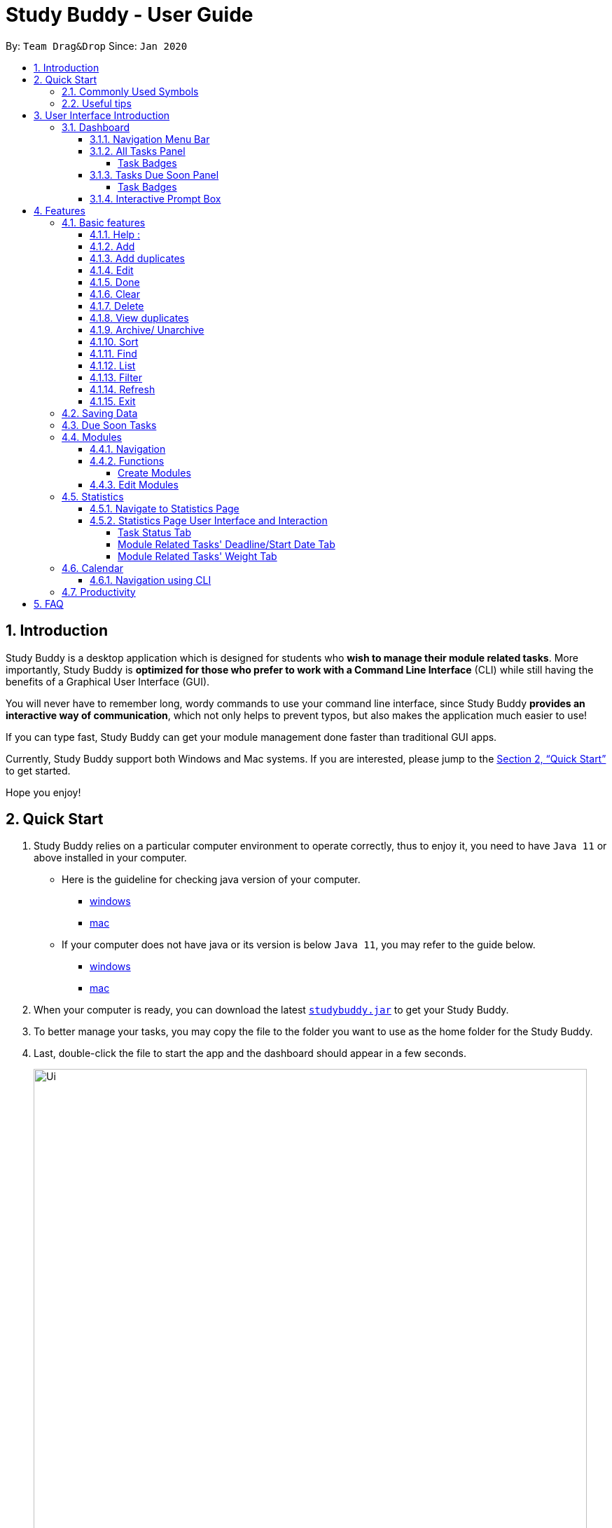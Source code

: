 = Study Buddy - User Guide
:site-section: UserGuide
:toc:
:toclevels: 4
:bl: pass:[ +]
:toc-title:
:toc-placement: preamble
:sectnums:
:imagesDir: images
:stylesDir: stylesheets
:xrefstyle: full
:experimental:
ifdef::env-github[]
:tip-caption: :bulb:
:note-caption: :information_source:
:caution-caption: :fire:
:important-caption: :heavy_exclamation_mark:
endif::[]
:repoURL: https://github.com/AY1920S2-CS2103T-W16-3/main
:javaVersionURL_win: https://www.wikihow.com/Check-Your-Java-Version-in-the-Windows-Command-Line
:javaVersionURL_mac: https://www.wikihow.com/Check-Java-Version-on-a-Mac
:javaInstallURL_win: https://docs.oracle.com/en/java/javase/11/install/installation-jdk-microsoft-windows-platforms.html#GUID-C11500A9-252C-46FE-BB17-FC5A9528EAEB
:javaInstallURL_mac: https://docs.oracle.com/en/java/javase/11/install/installation-jdk-macos.html#GUID-2FE451B0-9572-4E38-A1A5-568B77B146DE
:jdk_bug_report: https://bugs.openjdk.java.net/browse/JDK-8198830

By: `Team Drag&Drop`      Since: `Jan 2020`

//updated by Souwmyaa
//tag::introduction[]
== Introduction

Study Buddy is a desktop application which is designed for students who *wish to manage their module related tasks*.
More importantly, Study Buddy is *optimized for those who prefer to work with a Command Line Interface* (CLI) while still having the benefits of a Graphical User Interface (GUI).

You will never have to remember long, wordy commands to use your command line interface, since
Study Buddy *provides an interactive way of communication*, which not only helps to prevent typos, but also makes the application much easier to use!

If you can type fast, Study Buddy can get your module management done faster than traditional GUI apps.

Currently, Study Buddy support both Windows and Mac systems. If you are interested, please jump to the <<Quick Start>> to get started.

Hope you enjoy!
//end::introduction[]

== Quick Start

. Study Buddy relies on a particular computer environment to operate correctly,
thus to enjoy it, you need to have `Java 11` or above installed in your computer.
- Here is the guideline for checking java version of your computer.
* link:{javaVersionURL_win}[windows]
* link:{javaVersionURL_mac}[mac]
- If your computer does not have java or its version is below `Java 11`,
you may refer to the guide below.
* link:{javaInstallURL_win}[windows]
* link:{javaInstallURL_mac}[mac]
. When your computer is ready, you can download the latest link:{repoURL}/releases[`studybuddy.jar`] to get your Study Buddy.
. To better manage your tasks, you may copy the file to the folder you want to use as the home folder for the Study Buddy.
. Last, double-click the file to start the app and the dashboard should appear in a few seconds.
+
image::Ui.png[width="790", title="Study Buddy Dashboard"]
+
. Jump to <<Dashboard>> to get more information about dashboard.
. To view a list of available command, you can key in *`help`* and click kbd:[enter]. A more detailed description of our features is available in
<<Features>> of this document.

//updated by Souwmyaa
//tag::symbols[]
==== Commonly Used Symbols

[NOTE]
This symbol indicates something you should take note of.

[TIP]
This symbol indicates a tip that you could use.

[CAUTION]
This symbol indicates an aspect that should be used with caution.

[IMPORTANT]
This symbol indicates something to which we want to draw your attention.
//end::symbols[]

//updated by Souwmyaa
//tag::usefulTips[]
==== Useful tips

* You may need to adjust the size of the Study Buddy window when you launch it.
* The scroll bar on the right of the response box can be used to view the entire reply.
* At any point during the execution of a command, you can use `quit` to quit the command and start over/try a different command.
* Study Buddy will analyze your input and reply accordingly.
It utilizes an "interactive command prompt". (explained in each command's description under <<Features>>)
* In this document, kbd:[enter] indicates *the enter key on your keyboard*.
* In this document, *|* indicates an *alternative option* (i.e. A | B implies A or B).
* A task's *index number*, refers to the number displayed on the left of a task in *All Tasks panel*. Note that the
index of the same task could be different after some commands, such as `filter`, `find` and `sort`.
//end::usefulTips[]

[[UI]]

== User Interface Introduction
The enjoyable user interface of Study Buddy provides you with better user experience.
Especially its lovely colour themes and vivid animations can release the pressure you have accumulated from school.

=== Dashboard
The *dashboard* is the landing page each time the application is launched. +
It consists of different components that can interact with you and provide you with meaningful information.

==== Navigation Menu Bar
The *menu bar* lays at the top of the dashboard and is primarily used for navigation.

image::dashboard/nav_bar.png[width="600", title = "Menu bar"]

==== All Tasks Panel

By default, the *All Tasks Panel* lists all unarchived task records with their detail information in the order of creation date and time.

You can::
* Reorder them using command <<Sort>>.
* Filter them using command <<Filter>> or <<Find>>.

image::dashboard/all_tasks.png[width="600", title = "All tasks panel"]

===== Task Badges
To bold the important information of each task in *All Tasks Panel* , we use *Badges* to highlight `Module Code`,
`Task Type` and  `Task Status` of each task.

Module Badges::
* All in light steelblue.
* If the task is not related to any module, the Module Badges will be omitted.

Task Type Badges::
* Different Type Badges are in different colours.

Task Status::
* Different Task Statuses using different colours.
* The task which is due in next week (i.e. 7 days) will be marked as `Due Soon` status, sometimes
you may need to use <<Refresh>> command to refresh the status of all tasks.

==== Tasks Due Soon Panel
The tasks which will due in next week (i.e. 7 days) will be listed here.
You can jump to <<Due Soon Tasks>> to get more details.

image::dashboard/due_soon.png[width="600", title = "Task Due Soon"]

===== Task Badges
To bold the important information of each tasks in *Tasks Due Soon Panel* , we use *Badges* to highlight `Weight & Module Code`,
`Deadline/ Starting Date Counting Down` and  `Task Type` of each tasks.

Weight & Module Code::
* All in steelblue.
* It provides weight and the module code of the task.

Deadline/ Starting Date Counting Down::
* All in light orange.
* It displays the counting down for the tasks' deadline or starting date.
* More information please refer to <<Due Soon Tasks>>

Task Type Badges::
* Different Type Badges are in different colours.

==== Interactive Prompt Box
The *Interactive Prompt Box* lays at the bottom of the user interface.

To interact with Study Buddy, you can enter the desired command in the box with the words `Please enter your command here...`
and press kbd:[enter] to execute.

The reply from Study Buddy will be displayed in the box next to the cartoon boy.

image::dashboard/prompt_box.png[width="600", title = "Interactive Prompt Box"]

[NOTE]
To get more detailed information about different user interface components, please refer to <<Features>>.

[[Features]]

== Features
=== Basic features
==== Help :
This function displays a list of interactive commands that you can use.
It also provides a link to this document, (our user guide).

[TIP]
This is the command you should use if you are unsure of what to type for a certain command,

*Example:*

Say you have forgotten the format of a command and need some help.

Study Buddy provides a help command for your convenience!

To `help`:

. Initiate the command using keyword `help`
. Study Buddy should respond with:
+
image::basic/help/help_rep.png[width="600", title="Response to 'help'"]

[TIP]
Remember to scroll down to see the entire reply.

==== Add
This command is for you to record a new task into Study Buddy.

- Through the interaction, task's details will be collected.
.. Required information: task name, task type, task deadline or duration
.. Optional information: module, task description, task weight, estimated number of hours needed
.. Input format requirement:
+
[cols="1,2,1", options="header"]
|===
|Information Type |Format Requirement| Example

|`MODULE CODE`
|2 or 3 letters + 4 digits + 1 letter (optional)
|CS2101, CS2103T, +
 LSM1101

|`INDEX NUMBER OF +
MODULE`
|Integer number
|1

|`TASK NAME`
|No more than 20 characters
|Demo presentation

|`INDEX NUMBER OF +
TASK TYPE`
|Integer number
|1

|`TASK DEADLINE +
OR DURATION`
| Different task types apply different date and time format

Deadline (for Assignment): +
`HH:mm dd/MM/yyyy`

Duration (for other task types): +
 `HH:mm dd/MM/yyyy-HH:mm dd/MM/yyyy` +

`HH -> hour, mm -> minutes, dd -> date, mm -> month,
yyyy -> year`
|Assignment: +
23:59 01/05/2020

Meeting: +
14:0 15/04/2020-16:0 15/04/2020

|`TASK DESCRIPTION`
|No more than 300 characters
|this is a valid description

|`TASK WEIGHT`
|Positive integer or float number from 0.0 to 100.0
|12.0

|`ESTIMATED NUMBER OF HOURS NEEDED`
|Positive integer or float number
|10.0
|===
+
.. Other constraints::
... The application does not allow you to enter a name that has special characters (any character that is not a letter in the alphabet).
... The application does not allow you to assign date time that has already passed to a task.
It must be a time in the future.
... For duration, the two dates should follow the order of `start date`-`end date`, the `end date` should
be later than `start date`.
... The total weight of tasks under the same module is capped to 100.0.
* Both `archived` and `not archived tasks` will be taken into consideration.
... All `index numbers` entered should be positive and within a valid range. (i.e When there is only 5 modules available, the valid module index number range is 1 to 5).

.. Adding duplicate tasks:
... Look at <<Add duplicates>> for more information.

To `add`:

. Initiate the command using keyword `add`
. Study Buddy should respond with `a list of available modules` as:
+
image::basic/add/add_module.png[width="600", title="Reponse to 'add', asks for module"]
+
. You can link this task with a module by entering its `MODULE CODE` | `INDEX NUMBER OF MODULE` here
, or you can press kbd:[enter] to skip. Here we use "1" (CS2101) as an example.
. Study Buddy should respond with the module selected and the request of task name as:
+
image::basic/add/add_task_name.png[width="600", title="Asks for task's name"]
+
. Here we use "new task" as an example.
. Study Buddy should respond with the task name defined and the request of task type as:
+
image::basic/add/add_task_type.png[width="600", title="Asks for task's type"]
+
. Here we use "1" (Assignment) as an example.
. Study Buddy should respond with the task type defined and the request of task's date time information as:
+
image::basic/add/add_date_time.png[width="600", title="Asks for task's date time"]
+
. Here we use "14:00 04/05/2020" as an example.
. Study Buddy should respond with the date time defined and the request of task's description as:
+
image::basic/add/add_desc.png[width="600", title="Asks for task's description"]
+
. Here we use "new task description" as an example.
. Study Buddy should respond with the description defined and the request of task's weight as:
+
image::basic/add/add_weight.png[width="600", title="Asks for task's weight"]
+
. Here we use "10" as an example.
. Study Buddy should respond with the weight defined and the request of the estimated number of hours needed as:
+
image::basic/add/add_time_cost.png[width="600", title="Asks for estimated number of hours needed"]
+
. Here we use "10" as an example.
. Study Buddy should respond with the task details collected and the request of your confirmation to perform the command as:
+
image::basic/add/add_task_info_1.png[width="600", title="Asks for user conformation to add a new task"]
+
image::basic/add/add_task_info_2.png[width="600", title="Task details collected"]
+
. Now, by pressing kbd:[enter] the new task will be added into your Study Buddy. Meanwhile, the *All Tasks panel* will
update accordingly.
+
image::basic/add/add_result.png[width="600", title="New task added"]

[TIP]
Remember, you can use `quit` command to quit at any step.

//updated by Souwmyaa
//tag::addDuplicates[]
==== Add duplicates
This command accounts for you adding duplicate tasks. When you attempt to add a duplicate, the name will be modified slightly so that you can differentiate them.

*Example:*

Say you have tried to add a task, you enter all the fields needed and at the end, you realise that you have already added this task.

Study Buddy lets you add duplicate tasks with a slight modification! So, now you can add the task and edit it as needed.

[NOTE]
A task is considered duplicate when the name, type, module, description, weightage, estimated time cost and deadline are the same. (Status is not checked)

To `add duplicates`:

. Follow the same steps as in <<Add>>, but enter a duplicate task.
. Study Buddy should respond with:
+
image::addDuplicate.png[width="600", title="Reponse to adding a duplicate"]
+
. Type in `yes` if you would like to continue and `no` if you do not.
. If you type `yes` and press kbd:[enter]
. The Study Buddy should respond with:
+
image::addDuplicate1.png[width="600", title="Response to adding duplicate"]
+
. As you can see in the snippet above, Study Buddy will append a number in brackets to the task name. This number corresponds to the number of times this task name has been duplicated.
+
[NOTE]
If you add two duplicates of a task (eg: task(1) and task(2)), and then delete task(1), when u try to duplicate it again, it will get added as task(3). The number will not reset to 2, because this is the third time you are attempting to duplicate.

.  If you choose to enter `no` at step 2, this is what you will see.
+
image::addDuplicate2.png[width="600", title="Response to choosing not to add"]

[TIP]
You can view all tasks that have been auto-edited this way, using the <<View duplicates>>

[TIP]
Use the <<Edit>> to edit your duplicated tasks!
//end::addDuplicates[]

==== Edit

This command is for you to edit an existing task.
To indicate the task you want to edit, you need to provide its index number.

*Example:*

When you want to update some details of a task or there are some typo in an existing
task. You can use this command to edit as you wish.

====
*Constrains*

. Each new value and index number entered will be checked under the same constrain of add command.
. When editing weight or module, the application will also make sure the total weight of related module's tasks will not overflow (i.e. exceed 100).
. You cannot edit a task to be a duplicate. i.e all the fields cannot be the same as a task that already exists.
====


To `edit`:

. Initiate the command using keyword `edit`
. Study Buddy should respond with:
+
image::basic/edit/edit_index.png[width="600", title="Reponse to 'edit'"]
+
. Type the index of the task you want to edit. here use "1" (Homework 1) as an example.
. The Study Buddy should respond with:
+
image::basic/edit/edit_response_index.png[width="600", title="List of editable fields"]
+
. Type the index of the field you want to edit, here use "2" (task name) as an example.
. The Study Buddy should respond with:
+
image::basic/edit/edit_response_task_name.png[width="600", title="Asks for new task name"]
+
. Enter new task name, here use "Updated Task" as an example.
. The Study Buddy should respond as below with updated field.
+
image::basic/edit/edit_result.png[width="600", title="Task edited"]

==== Done
This command is for you to mark a task as *Finished*.

====
*Constrains*

. A *Finished* task cannot be marked as *Finished* again.
====

To `done`:

. Key in `done` and press kbd:[enter], you should get this prompt:
+
image::basic/done/done_index.png[width="600", title = "Asks for task index."]
+
. Now key in the index of the task you wish to complete.
+
. Press kbd:[enter] again to confirm your change.
+
image::basic/done/done_confirm.png[width="600", title = "Asks for confirmation"]

. Task set to `Finished` successfully! Note that the task in your task list has the tag `FINISHED`.
+
image::basic/done/done_result.png[width="600", title = "Done result"]

[NOTE]
You can choose to archive your completed task using the `archive` command. Check more details
from <<Archive/ Unarchive>>.

//updated by Souwmyaa
//tag::clear[]
==== Clear
This commands clears all data in the Study Buddy.

[CAUTION]
Be careful with this command! It will remove any data you may have entered into the Study Buddy and you cannot retrieve it.

*Example:*

Say you have Finished a semester and would like to clear everything in your Study Buddy and start over.

You can always clear everything!

To `clear`:

. Initiate the command using keyword `clear`
. Study Buddy should respond with:
+
image::basic/clear/clear_confirm.png[width="590", title="Response to 'clear'"]
+
[IMPORTANT]
Remember that you can enter `quit` if you wish to go back!
+
. Press kbd:[enter] again to confirm
. Study Buddy has been cleared completely!
+
image::basic/clear/clear_result.png[width="700", title="View empty Study Buddy"]
//end::clear[]

//updated by Souwmyaa
//tag::delete[]
==== Delete
This commands deletes a task from the existing list, using the index provided by you.

[CAUTION]
Once a task is deleted, it cannot be retrieved. Use this command with caution!

*Example:*

After having added a task, you realise that there has been a change and you do not need to do that task anymore.

Study Buddy provides you an option to delete that task from the list!

To `delete`:

. Initiate the command using keyword `delete`
. Study Buddy should respond with:
+
image::basic/delete/delete_index.png[width="600", title="Response to 'delete'"]

. Type the index of the task you want to delete.
+
image::basic/delete/delete_confirm.png[width="600", title="Asks for confirmation"]
. Press kbd:[enter] again to confirm
. Task has been deleted! You will notice that the task at the index you selected has disappeared from the list of tasks.
+
image::basic/delete/delete_result.png[width="600", title="Updated All Tasks Panel"]
//end::delete[]

//updated by Souwmyaa
//tag::viewDuplicates[]
==== View duplicates
This commands filtered all duplicated tasks in the list i.e tasks that have a number appended to their names.

*Example:*

Say you want to go back and edit all the tasks that are duplicated in your list. Yet you do not want to scroll through the entire list to find them.

Study Buddy provides you an option to view all your duplicate tasks in the list!

[CAUTION]
You will still need to navigate to the main list and use that index to perform any index based operations (eg: delete, edit etc)

To `view duplicates`:

. Initiate the command using keyword `view duplicates`
. Study Buddy should respond with:
+
image::viewDuplicates.png[width="500", title="Response to 'view duplicates'"]

. Press kbd:[enter] again to confirm
. Duplicate tasks have been filtered!
+
image::viewDuplicates1.png[width="500", title="Updated list of duplicate tasks"]

[TIP]
In order to navigate back to the main list, use <<List>>
//end::viewDuplicates[]

==== Archive/ Unarchive
This commands stores the specified task into a separate list.

*Example:*

After a hard days work, you completed some tasks. You don't want them in your to-do list anymore, but you don't want to delete them; some of the information in the task card could still be useful.

You can always store them in an archive!

To `archive`:

. Initiate the command using keyword `archive`
. Study Buddy should respond with:
+
image::basic/archive/archive_index.png[width="600", title="Response to 'archive'"]
. Type the index of the task you want to archive, here use "1" (Leadership Presentation) as an example.
. Study Buddy will ask for your confirmation before archive the target task.
+
image::basic/archive/archive_confirm.png[width="600", title="Asks for confirmation"]
. Press kbd:[enter] again to confirm, the task will be archived and the user interface will update.
+
image::basic/archive/archive_result.png[width="600", title="Task is archived successfully"]
+
. You can view the archived task under the `StudyBuddy` -> `Archived Tasks` tab.
+
image::basic/archive/check_archive.png[width="600", title="Navigates to archived tasks"]
+
image::basic/archive/archive_list.png[width="600", title="Archived tasks"]

****
* To `unarchive` a task, and add it back to the main list, simply follow the same set of commands, but replace the `archive` keyword with `unarchive`
* Remember to use the index in the *Archived Task* instead of *All Tasks*
****

[NOTE]
If you attempt to unarchive a task that already exists in the main list, the name will automatically be appended with a number in order to avoid duplication. This is done in the same way as <<Add duplicates>>

[[Sort]]
==== Sort

This command is for you to reorder the task list in *All Tasks* panel. +
Currently you can sort tasks by their:

* Deadline / Task Start Date
* Task Name
* Creation Date & Time

*Example*

When you want to sort all your unarchived tasks by their deadline or start date, you may
utilize this command to achieve the desire order.

To `sort`:

. Initiate the command using keyword `sort`
. Study Buddy should respond with:
+
image::basic/sort/sort_term.png[width="600", title="Response to 'sort'"]
. Type the index number of sort term and press kbd:[enter].
+
image::basic/sort/sort_confirm.png[width="600", title="Asks for sort term"]
. Press kbd:[enter] again to confirm
. The tasks in *All Tasks* panel will be sorted accordingly.
+
image::basic/sort/sort_result.png[width="600", title="Sorted tasks"]

[TIP]
The tasks in *All Tasks* panel will not change back to the original order by itself. +
You can use `sort` -> `Creation Date & Time` to do so.

[[Find]]
==== Find

Finds tasks whose names contain any of the given keywords.

To `find` a task:

. Initiate the command with `find`.

. Study Buddy should respond with:
+
image::basic/find/find_keyword.png[width="600" title="Response to 'find'"]
+
. Enter the keyword that you want to search for, e.g. quiz, and press kbd:[enter] to confirm sorting.
. You have found a list of tasks that contain your keyword!
+
image::basic/find/find_result.png[width="600" title="Find result"]

****
* The search is case insensitive. e.g `homework` will match `Homework`
* The order of the keywords does not matter. e.g. `CS Homework` will match `Homework CS`
* Only the name is searched.
* Substrings will be matched e.g. `work` will match `Homework`
* Tasks matching at least one keyword will be returned (i.e. `OR` search). e.g. `CS Homework` can return `CS Quiz`,
`Reflection Homework`.
****

[IMPORTANT]
To navigate back to the always on display list of tasks, you can use the <<List>> function.

[[LIST]]
==== List

Oh no! How do I get the original list back after using `find`? Calm down and use the `list` command!
The `list` command lists all the tasks that have been created in StudyBuddy.

To use the `list` command:

. Initiate the command with `list`.

. Done! All your tasks are listed once again!
+
image::basic/list/list_result.png[width="600" title="List result"]

//updated by Souwmyaa
//tag::filter[]
[[Filter]]
==== Filter
This commands helps you filter your tasks by category. The two categories available are status and type.

[NOTE]
Note that Due Soon tasks are already filtered for you. Refer to <<Due Soon Tasks>>

[TIP]
To navigate back to your main list, check out <<List>>

*Example:*

Say you want to view a list of all your Pending tasks.

Study Buddy provides an option to filter your list!

To `filter`:

. Initiate the command using keyword `filter`
. Study Buddy should respond with:
+
image::basic/filter/filter_term.png[width="600", title="Response to 'filter'"]

. Enter your choice. If you enter 1, you have chosen to filter by status.
+
image::basic/filter/filter_status.png[width="600", title="Response to filter by 'status'"]

. You can then proceed to choose what status type you would like to filter by. Here we have filtered by "Pending" as an example.
+
image::basic/filter/filter_status_result.png[width="600", title="Response to filter by status tag 'Pending'"]

. At point 3 above, if you enter 2 instead, you have chosen to filter by task types.
+
image::basic/filter/filter_type.png[width="600", title="Response to filter by task 'type'"]

. Once again, imagine your study buddy currently looks like Figure 30 above. (at point 4)

. You can then proceed to choose what task type you would like to filter by. Here we have filtered by "assignment" as an example.
+
image::basic/filter/filter_type_result.png[width="790", title="Response to filter by task type 'assignment'"]
//end::filter[]

//updated by Souwmyaa
//tag::refresh[]
[[Refresh]]
==== Refresh
This commands refreshes the list of tasks Due Soon as well as status tags.

[IMPORTANT]
Due soon list shows tasks due within the next week. Details are in <<Due Soon Tasks>>
[NOTE]
Status tags include information on the tasks' status. Details are in <<Status Tags>>

*Example:*

Say you left Study Buddy open for a few days. When you come back, you notice that the time left for the deadline on the Due Soon tasks is not accurate.

You can refresh them!

[TIP]
You can use this command to update the time left tag on due soon tasks.

To `refresh`:

. Say this is what Study Buddy looks like.
+
image::basic/refresh/refresh_before.png[width="600", title="Current state (needs to be refreshed)"]
+
Suppose you notice that the task "Homework 1" is still in pending status.

. Initiate the refresh command using keyword `refresh` and press kbd:[enter] to confirm the action.
. Tasks have been refreshed!
+
image::basic/refresh/refresh_result.png[width="600", title="Refreshed Study Buddy"]
+
You will notice that the overdue task has now moved out of the due soon list and has the updated status tag "overdue".
//end::refresh[]

[NOTE]
After 'refresh', the tasks in *All Tasks Panel* will be sorted by their deadline or start date.

//updated by Souwmyaa
//tag::exit[]
==== Exit
This command exits from Study Buddy.

[NOTE]
All your data will be saved and reloaded when you open the application later! You can find details about this in <<Saving Data>>

*Example:*

After working all day, you would like to close the application and have a good night's sleep.

You can always exit the application!

To `exit`:

. Initiate the command using keyword `bye`
. Study Buddy should respond with:
+
image::basic/exit/exit_confirm.png[width="600", title="Response to 'bye'"]
. Type 'yes' and press kbd:[enter] to exit, the Study Buddy window will close automatically.


[NOTE]
Any command other than `yes` (including kbd:[enter]) will be considered as a quit from the exit.
//end::exit[]

=== Saving Data

Study Buddy data is automatically saved in the hard disk after any command that changes the data.

There is no need to save manually.

When the application is closed and re-opened, you should be able to see all the data you have added previously!

=== Due Soon Tasks

The Due Soon task list is always on display in your application under `Study Buddy` -> `All tasks`

It provides the following functionality:

. It displays your tasks that are due within the next week. (uses deadline you have provided)
+
image::duesoon/due_soon.png[width="600", align= "left", title="Due Soon List"]

. It automatically sorts these tasks in an ascending order of deadlines.
+
image::duesoon/due_soon_sort.png[width="600", align= "left", title="Due Soon List"]

. It automatically adds applicable tasks when you make changes to your main list, such as add (<<Add>>) or delete (<<Delete>>).

. It displays a tag with the time left to the deadline.
+
image::duesoon/due_soon_tag.png[width="600", align= "left", title="Due Soon List"]

. It provides a <<Refresh>> function that allows you to refresh time/state of this list if needed.

[NOTE]
Time left is never displayed in days and minutes. Hence if the current time is 9:00 am on 01/04/2020 and the task deadline is 9:02 am on 02/04/2020, it will show time left as 1 day. (not 1 day and 2 minutes)

[NOTE]
Due soon list will never display Finished tasks. If you unarchive a completed task, it will not appear in the Due Soon list.

=== Modules
The modules page organises your tasks into various modules.
By default (i.e, when there is no module created), the modules page shows the following:

. *Overview*. This tab shows all the modules you created.

. *No Module Allocated*. This tab shows the list of tasks that has not yet been allocated to any module. By default,
all tasks will show up here if you have not allocated any tasks to the modules.
+
image::module/module_show.png[width = "600" title = "modules page"]

==== Navigation

Navigate to modules page::
. To navigate to the modules page, click on `Modules` -> `Show Modules` in the menu bar or press kbd:[F1] in your keyboard.
+
image::module/modules_show_module.png[width = "600" title="Modules dropdown menu"]

Navigation in modules page::
. The clicking on the leftmost tab shows the `*Overview*` of all your modules. it displays the module's name and their code.
+
image::module/module_tab_1.png[width = "600" title = "Module tab `Overview`"]

. The rightmost tab shows the list of task that has not been allocated to any modules.
+
image::module/module_tab_3.png[width = "600" title = "Module tab `No Module Allocated`"]

. The tabs in the middle are modules that you have added to the modules page.
+
image::module/module_tab_2.png[width = "600" title = "Module tab available modules"]

==== Functions
===== Create Modules
[TIP]
Study Buddy provides tow approaches for user to execute `create module` and `edit module` actions.

To start the interaction of creating a module, click on `Modules`-> `Create` in the menu bar. +
Alternatively, you can key in `create mods` into the input line.

image::module/module_nav_create.png[width = "600", title = "Entry of module creation"]

====
*Constraints*

. *Module Name* +
The name of this module cannot be the same as any existing modules.

. *Module Code Format* +
.. The module code also need to be unique. +
.. The module code should have a 2-3 letter prefix, a 4-digit number, followed
by a single postfix.

* *Correct Module Code Examples* +
LSM1303 +
CS2040C +
IS1103 +
MA1521

* *Incorrect Module Code Examples* +
CSSS1234    - Prefix is too long +
C0001       - Prefix is too short +
ZZ12345     - number is more than 4 digits +
A1111XX     - Postfix is too long
====


To `Create Module`:

. Click on `Module` -> `Create` or key in `create mods`. A prompt will show up at the bottom of the screen.
+
image::module/module_create_name.png[width = "600", title = "Asks for module name"]

. Key in the name of your module.Here we use "New Module" as an example.
Then Study Buddy will ask for the module code.
+
image::module/module_create_code.png[width = "600", title = "Asks for module code"]
+
. Here we use "CSS1234" as an example.
+
image::module/module_create_confirm.png[width = "600" title = "Asks for confirmation"]

. Press kbd:[enter] to confirm, and the module page will update accordingly.
+
image::module/module_create_result.png[width = "600", title= "New Module with code CSS1234 created."]

Congratulations, you have added a module to your modules page!


==== Edit Modules

To start the interaction of editing a module, click on `Modules`-> `Edit` in the menu bar. +
Alternatively, you can key in `edit mods` into the input line.

image::module/module_nav_edit.png[width = "600" title = "Entry of module edition"]

Study Buddy provides three module edition options.

Edit options::
* Change Module name.
* Change Module code.
* Delete Module.

====
*Constraints:*

. When choosing the module to edit, you need to provide a valid and existed module code.
. When entering the value of new module name or new module code, you need to provide a different valid value.
. The above "valid" judgment follows the same constraints as <<Create Modules>>.
====

To `Edit Module`:

. Click on `Module` -> `Edit` key in edit mods.
A prompt will show up to ask the module code of target module.
+
image::module/module_edit_code.png[width = "600", title = "Asks for module mode"]

. Key in the code of the module that you want to edit. Here we use "CSS1234" as an example.
Then Study Buddy will ask for the edit option.
+
image::module/module_edit_option.png[width = "600", title = "Asks for edit option"]

. Key in the index of your option.

.. "1" -> Change Module Name
+
Key in your new module name and press kbd:[enter] to confirm the edition. Here we use "Edited Module Name" as an example. +
The module page will update accordingly.
+
image::module/module_edit_name_result.png[width = "600", title = "Module name edition result"]

.. "2" -> Change Module Code
+
Key in your new module code and press kbd:[enter] to confirm the edition. Here we use "LY3000" as an example. +
The module page will update accordingly.
+
image::module/module_edit_code_result.png[width = "600", title = "Module code edition result"]
+
Module code changed!

.. "3" -> Delete Module
+
[CAUTION]
After successfully deleting a module, the related tasks will also be affected.
+
To delete the chosen module, you only need to press kbd:[enter] to confirmed the deletion.
To better showcase the behaviour of deletion, here we use "CS2103T" as an example.

... Before delete:
+
image::module/module_delete_before.png[width = "600", title = 'Before delete']

... After delete: +
After successfully deleted target module, the module page will update accordingly and switch to
`Overview` page.
+
If you switch to `No Module Allocated` tab, you'll find the tasks affected by this deletion (i.e.
The tasks which belong to the deleted module).
+
image::module/module_delete_after.png[width = "600", title = 'Checking the affected tasks']

=== Statistics

With all the tasks and modules' information you entered, Study Buddy can provide you a real-time visualized
statistics about:

- Task status
- Module related tasks' deadline/ start date
- Module related tasks' weight

It utilizes different types of charts to make the information more straightforward for you to understand.
Furthermore, the charts always update automatically together with the task's records', especially after executing commands. such as
`add` `edit` `delete` `sort`  `find` `archive` `done` `list` and `clear`.

[TIP]
The colour theme will also change randomly, hope you enjoy :)

==== Navigate to Statistics Page
You can navigate to Statistics page by clicking the *Statistics* item from the menu bar.

image::stats/stats_nav.png[width = "600", title = "Entry of Statistics page"]

==== Statistics Page User Interface and Interaction
The tap panel on the left contains different charts for different statistics.
You can use the tabs circled to navigate arounf them.


The right-side panel is used to display related task records when you clicking on charts.

image::stats/stats_ui.png[width = "600", title = "Statistics Page User Interface "]

===== Task Status Tab

Introduction::
The summary of comparison of the number of tasks in different statuses
is represented using a clickable *pie chart*.
+
image::stats/stats_pie.png[width = "600", title = "Task Status Chart"]

Clicking Action::
After you click on the chart,
all the tasks with the selected status will display on the right-side panel automatically.
+
Here is an example when you clicking on the *Due Soon* part of the chart.
+
* The part highlighted by light purple lines represents all your Due Soon tasks. When you are clicking on
this part, all tasks with Due Soon status will be listed in the right-side panel.
+
You can refer to the screenshot below where the relevant information is highlighted for you.
+
image::stats/stats_pie_click.png[width = "600", title = "Clicking on 'Due Soon' part"]

===== Module Related Tasks' Deadline/Start Date Tab

Introduction::
The summary of different modules' tasks deadline or start date is represented in this clickable *area
chart*.
+
image::stats/stats_area.png[width = "600", title = "Module Related Tasks' Deadline/Start Date Chart"]
+
====
Chart Details::
. The *X-axis* represents the actual date of each task's due or start date.
. The *Y-axis* represents the number of tasks due or starts on each date.
. The *area* (i.e. The triangles or quadrilaterals exclude their vertices) with the same background colour
represents the tasks under the same module.
. The *data point*'s (i.e. The vertices of the triangles or quadrilaterals) *Y-axis*  represents the number of tasks
under a particular module, which will due or start on the data of its *X-axis* value.
. Tasks under different module have a different background colour.
. Only the tasks due or start within *the next 60 days* will be displayed in both chart or right-side
panel.
. Since the colour of each module is translucent, "extra" colours may appear in the chart as a result of
data overlapping.
. When there is an overlapping, only one layer's related records will be displayed in the right-side panel after clicking.
====
Clicking Action::
After you click on the chart, the related task records will display on the right-side panel automatically.
+
Here are two different behaviours according to the place you click.

. *Click on data area*:
+
The tasks under a particular module will be listed in the right-side panel.
+
Here is an example when you are clicking on the area of module "CS2101".
+
* The parts highlighted using light purple lines represents the tasks under module "CS2101".
When you are clicking on those areas, the tasks under CS2101 and will due or start within
the next 60 days will display in the right-side panel.
+
You can refer to the screenshot below where the relevant information is highlighted for you.
+
image::stats/stats_area_click_area.png[width = "600", title = "Clicking on the area of module 'CS2101'"]

. *Click on data point*:
+
The tasks under a particular module and will due or start on a specific date will be listed in the right-side panel.
+
Here is an example when you are clicking on the data point of tasks under module "CS2101" and
will due or start on 13/04/2020.
+
* The point circled in light purple is the data point you clicked. When you are clicking on this point,
the tasks under module "CS2101" and will due or start on 13/04/2020 will display in the right-side panel.
+
You can refer to the screenshot below where the relevant information is highlighted for you.
+
image::stats/stats_click_point.png[width = "600", title = "Clicking on the data point of module 'CS2101's tasks which will due or start on 13/04/2020"]

===== Module Related Tasks' Weight Tab
Introduction::
The summary of weight comparison of different types of tasks in the same module
is represented in this clickable *stacked bar chart*.
+
image::stats/stats_bar.png[width="790", align= "left", title="Module Related Tasks' Weight Chart"]
+
====
Chart Details::
. The *X-axis* represents different modules.
. The *Y-axis* represents the weight-sum under the same module.
. The *blocks* in each bar represent the total weight of a particular task type.
. Different task type has a different background colour.
====
Clicking Action::
After you click on the chart,
the tasks under the selected module and type will display on the right-side panel automatically.
+
Here is an example when you are clicking on the block which represents the assignments of module "CS2101".
+
* The block highlighted using light purple lines represents the assignments of module "CS2101".
When you are clicking it, all assignments of module "CS2101" will show in the right-size panel.
+
You can refer to the screenshot below where the relevant information is highlighted for you.
+
image::stats/stats_bar_click.png[width="600", align= "left", title="Clicking on the block of 'CS2101''s assignments"]

[NOTE]
As the data of charts are filled dynamically, thus it is possible that their labels can overlap together. +
This is an unfixed bug regarding the JDK which is caused by JavaFX chart off-sync. To get more information, you may refer to link:{jdk_bug_report}[here]. +
When this issue happens, you can use any command that can trigger chart updating to refresh the chart.

=== Calendar

====
*Constraints*

. The calendar GUI does not work well if the window size is set too small.
. You will not be able to navigate too far into the past/ future using CLI.

====
The calendar feature allows you to visualise your schedule by displaying the number of task you have for the month. This allows students to plan their time efficiently.

The calendar feature can be toggled by clicking `Calendar` -> `Display`

image::calendar/calender_init.png[width="790", align= "left", title="calendar interface"]

* `Previous` and `Next` buttons can be used to navigate through previous and next months respectively. `Current month` button brings you to the current date, which is in a blue border.

* Clicking on any date will show you all tasks for that day. Keep in mind that the *Index* shown in this panel cannot be used for other commands.

image::calendar/calendar_after_choose_date.png[width="790"", align="left", title="calendar after clicking on a date"]

==== Navigation using CLI
Study buddy also allows you to navigate to any date in the `Calendar`.

. To initiate fast navigation, simply key in `calendar` into the input line.
. Study buddy will ask you for a date
+
image::calendar/Calendar_CLI_Date.png[width="790", align="left", title="Interactive prompt after keying in calendar"]
+
In this example, we entered `11/04/2020`.
. Input your date using the format shown and press kbd:[enter] once to proceed.
. Press kbd:[enter] again to confirm your command.

You will now see the calendar for your selected date as well as all the tasks on that day.

image::calendar/calendar_after_CLI.png[width="790", align="left", title="Successfully navigated calendar using CLI"]

=== Productivity

The productivity page shows insights related to your productivity over the past day, week and more.
By keeping tabs on your past productivity, you can improve your future productivity.
The productivity feature also gamifies your task management experience. Doing work has never been more fun!


.1. Daily Productivity Tab

To get started, click on the Productivity menu button.
The daily productivity tab records your the number of tasks you completed today.
You can set a daily goal for the number of tasks you want to complete using the command `goal`.
Completing your goal each day adds to your streak.

.2. Weekly Productivity Tab

On the weekly productivity tab, you can look back on your progress over the past week.
This tab displays information about your past productivity.


.3. Productivity Points Tab

You can go to this tab directly by clicking your Productivity Point count on the top right of the menu.
The Productivity Points tab displays your current Productivity Points (PP) and your progression.
You gain Productivity Points upon adding tasks, completing tasks, and using advanced features in StudyBuddy.
On the other hand, you lose Productivity Points when your tasks go Overdue.
Here are some examples of how to obtain Productivity Points in StudyBuddy:

.. Adding a task: _+1_

.. Completing a task: _+10_

.. Using advanced features; _+?_ (Explore StudyBuddy to find out!)

.. Letting a task go Overdue: _-1_



== FAQ

*Q*: How do I transfer my data to another Computer? +
*A*: Install the app in the other computer and overwrite the empty data file it creates with the file that contains the data of your previous Study Buddy folder (should be under data -> taskList.json).

*Q*: How do I save my data? +
*A*: Study buddy saves your data automatically after every command.
